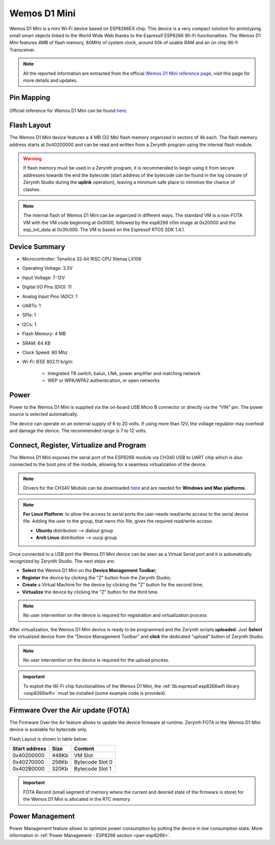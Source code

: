 .. _wemos_d1_mini:

Wemos D1 Mini
=============

Wemos D1 Mini is a mini Wi-Fi device based on ESP8266EX chip.
This device is a very compact solution for prototyping small smart objects linked to the World Wide Web thanks to the Espressif ESP8266 Wi-Fi functionalities. The Wemos D1 Mini features 4MB of flash memory, 80MHz of system clock, around 50k of usable RAM and an on chip Wi-fi Transceiver.

.. figure:: /custom/img/wemos_d1_mini.png
   :align: center
   :figwidth: 70% 
   :alt: Wemos D1 Mini

.. note:: All the reported information are extracted from the official `Wemos D1 Mini reference page <https://wiki.wemos.cc/products:d1:d1_mini>`_, visit this page for more details and updates.

Pin Mapping
***********

.. figure:: /custom/img/Wemos_D1_Mini_pin_io.jpg
   :align: center
   :figwidth: 100% 
   :alt: Wemos D1 Mini Pin Mapping

Official reference for Wemos D1 Mini can be found `here <https://wiki.wemos.cc/products:d1:d1_mini>`_.

Flash Layout
************

The Wemos D1 Mini device features a 4 MB (32 Mb) flash memory organized in sectors of 4k each. The flash memory address starts at 0x40200000 and can be read and written from a Zerynth program using the internal flash module.

.. warning:: If flash memory must be used in a Zerynth program, it is recommended to begin using it from secure addresses towards the end the bytecode (start address of the bytecode can be found in the log console of Zerynth Studio during the **uplink** operation), leaving a minimum safe place to minimize the chance of clashes.

.. note:: The internal flash of Wemos D1 Mini can be organized in different ways. The standard VM is a non-FOTA VM with the VM code beginning at 0x0000, followed by the esp8266 ir0m image at 0x20000 and the esp_init_data at 0x3fc000. The VM is based on the Espressif RTOS SDK 1.4.1.

Device Summary
**************

* Microcontroller: Tensilica 32-bit RISC CPU Xtensa LX106
* Operating Voltage: 3.3V
* Input Voltage: 7-12V
* Digital I/O Pins (DIO): 11
* Analog Input Pins (ADC): 1
* UARTs: 1
* SPIs: 1
* I2Cs: 1
* Flash Memory: 4 MB 
* SRAM: 64 KB
* Clock Speed: 80 Mhz
* Wi-Fi: IEEE 802.11 b/g/n:

    * Integrated TR switch, balun, LNA, power amplifier and matching network
    * WEP or WPA/WPA2 authentication, or open networks 

Power
*****

Power to the Wemos D1 Mini is supplied via the on-board USB Micro B connector or directly via the “VIN” pin. The power source is selected automatically.

The device can operate on an external supply of 6 to 20 volts. If using more than 12V, the voltage regulator may overheat and damage the device. The recommended range is 7 to 12 volts.

Connect, Register, Virtualize and Program
*****************************************

The Wemos D1 Mini exposes the serial port of the ESP8266 module via CH340 USB to UART chip which is also connected to the boot pins of the module, allowing for a seamless virtualization of the device. 

.. note:: Drivers for the CH340 Module can be downloaded `here <https://wiki.wemos.cc/downloads>`_ and are needed for **Windows and Mac platforms**.

.. note:: **For Linux Platform**: to allow the access to serial ports the user needs read/write access to the serial device file. Adding the user to the group, that owns this file, gives the required read/write access:
            
            * **Ubuntu** distribution --> dialout group
            * **Arch Linux** distribution --> uucp group

Once connected to a USB port the Wemos D1 Mini device can be seen as a Virtual Serial port and it is automatically recognized by Zerynth Studio. The next steps are:

* **Select** the Wemos D1 Mini on the **Device Management Toolbar**;
* **Register** the device by clicking the "Z" button from the Zerynth Studio;
* **Create** a Virtual Machine for the device by clicking the "Z" button for the second time;
* **Virtualize** the device by clicking the "Z" button for the third time.

.. note:: No user intervention on the device is required for registration and virtualization process

After virtualization, the Wemos D1 Mini device is ready to be programmed and the  Zerynth scripts **uploaded**. Just **Select** the virtualized device from the "Device Management Toolbar" and **click** the dedicated "upload" button of Zerynth Studio.

.. note:: No user intervention on the device is required for the upload process.

.. important:: To exploit the Wi-Fi chip functionalities of the Wemos D1 Mini, the :ref:`lib.espressif.esp8266wifi library <esp8266wifi>` must be installed (some example code is provided).

Firmware Over the Air update (FOTA)
***********************************

The Firmware Over the Air feature allows to update the device firmware at runtime. Zerynth FOTA in the Wemos D1 Mini device is available for bytecode only.

Flash Layout is shown in table below:

=============  =======  =================
Start address  Size      Content
=============  =======  =================
  0x40200000     448Kb   VM Slot
  0x40270000     256Kb   Bytecode Slot 0
  0x402B0000     320Kb   Bytecode Slot 1
=============  =======  =================

.. important:: FOTA Record (small segment of memory where the current and desired state of the firmware is store) for the Wemos D1 Mini is allocated in the RTC memory.

Power Management
****************

Power Management feature allows to optimize power consumption by putting the device in low consumption state. More information in :ref:`Power Management - ESP8266 section <pwr-esp8266>`.
